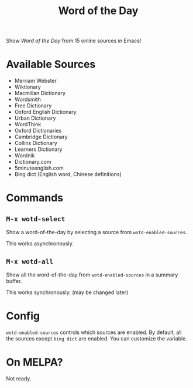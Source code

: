 #+TITLE: Word of the Day

Show /Word of the Day/ from 15 online sources in Emacs!

* Available Sources
  - Merriam Webster
  - Wiktionary
  - Macmillan Dictionary
  - Wordsmith
  - Free Dictionary
  - Oxford English Dictionary
  - Urban Dictionary
  - WordThink
  - Oxford Dictionaries
  - Cambridge Dictionary
  - Collins Dictionary
  - Learners Dictionary
  - Wordnik
  - Dictionary.com
  - 5minuteenglish.com
  - Bing dict (English word, Chinese definitions)

* Commands
** =M-x wotd-select=
   Show a word-of-the-day by selecting a source from =wotd-enabled-sources=.

   This works asynchronously.
** =M-x wotd-all=
   Show all the word-of-the-day from =wotd-enabled-sources= in a summary buffer.

   This works synchronously. (may be changed later)

* Config
  =wotd-enabled-sources= controls which sources are enabled. By default, all the
  sources except =bing dict= are enabled. You can customize the variable.

* On MELPA?
  Not ready.
